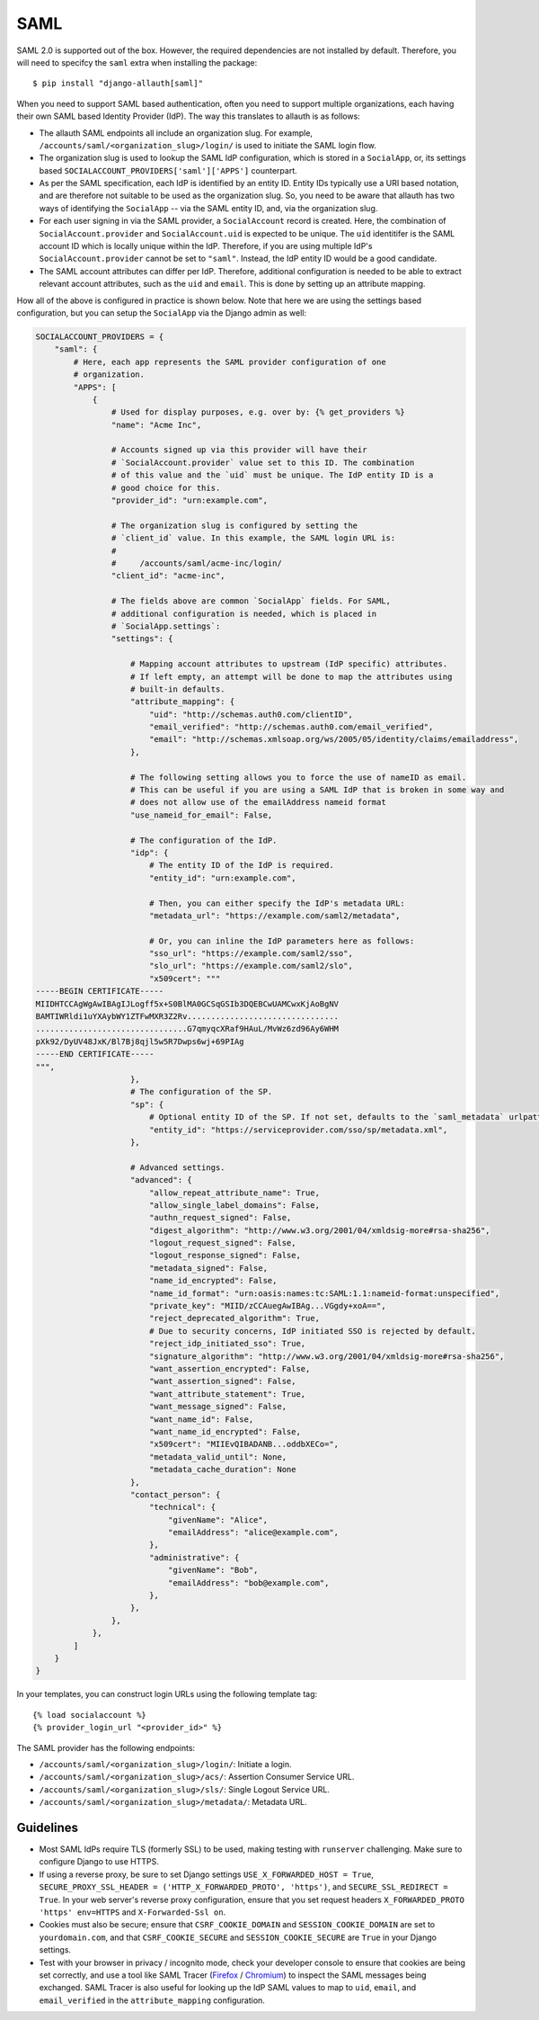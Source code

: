 SAML
----

SAML 2.0 is supported out of the box. However, the required dependencies are not
installed by default. Therefore, you will need to specifcy the ``saml`` extra when
installing the package::

    $ pip install "django-allauth[saml]"

When you need to support SAML based authentication, often you need to support
multiple organizations, each having their own SAML based Identity Provider
(IdP). The way this translates to allauth is as follows:

- The allauth SAML endpoints all include an organization slug. For example,
  ``/accounts/saml/<organization_slug>/login/`` is used to initiate the SAML login
  flow.

- The organization slug is used to lookup the SAML IdP configuration, which is
  stored in a ``SocialApp``, or, its settings based
  ``SOCIALACCOUNT_PROVIDERS['saml']['APPS']`` counterpart.

- As per the SAML specification, each IdP is identified by an entity ID. Entity
  IDs typically use a URI based notation, and are therefore not suitable to be
  used as the organization slug.  So, you need to be aware that allauth has two
  ways of identifying the ``SocialApp`` -- via the SAML entity ID, and, via the
  organization slug.

- For each user signing in via the SAML provider, a ``SocialAccount`` record is
  created. Here, the combination of ``SocialAccount.provider`` and
  ``SocialAccount.uid`` is expected to be unique. The ``uid`` identitifer is the
  SAML account ID which is locally unique within the IdP. Therefore, if you are
  using multiple IdP's ``SocialAccount.provider`` cannot be set to
  ``"saml"``. Instead, the IdP entity ID would be a good candidate.

- The SAML account attributes can differ per IdP. Therefore, additional
  configuration is needed to be able to extract relevant account attributes,
  such as the ``uid`` and ``email``. This is done by setting up an attribute
  mapping.

How all of the above is configured in practice is shown below. Note that here we
are using the settings based configuration, but you can setup the ``SocialApp``
via the Django admin as well:

.. code-block:: python

    SOCIALACCOUNT_PROVIDERS = {
        "saml": {
            # Here, each app represents the SAML provider configuration of one
            # organization.
            "APPS": [
                {
                    # Used for display purposes, e.g. over by: {% get_providers %}
                    "name": "Acme Inc",

                    # Accounts signed up via this provider will have their
                    # `SocialAccount.provider` value set to this ID. The combination
                    # of this value and the `uid` must be unique. The IdP entity ID is a
                    # good choice for this.
                    "provider_id": "urn:example.com",

                    # The organization slug is configured by setting the
                    # `client_id` value. In this example, the SAML login URL is:
                    #
                    #     /accounts/saml/acme-inc/login/
                    "client_id": "acme-inc",

                    # The fields above are common `SocialApp` fields. For SAML,
                    # additional configuration is needed, which is placed in
                    # `SocialApp.settings`:
                    "settings": {

                        # Mapping account attributes to upstream (IdP specific) attributes.
                        # If left empty, an attempt will be done to map the attributes using
                        # built-in defaults.
                        "attribute_mapping": {
                            "uid": "http://schemas.auth0.com/clientID",
                            "email_verified": "http://schemas.auth0.com/email_verified",
                            "email": "http://schemas.xmlsoap.org/ws/2005/05/identity/claims/emailaddress",
                        },

                        # The following setting allows you to force the use of nameID as email.
                        # This can be useful if you are using a SAML IdP that is broken in some way and
                        # does not allow use of the emailAddress nameid format
                        "use_nameid_for_email": False,

                        # The configuration of the IdP.
                        "idp": {
                            # The entity ID of the IdP is required.
                            "entity_id": "urn:example.com",

                            # Then, you can either specify the IdP's metadata URL:
                            "metadata_url": "https://example.com/saml2/metadata",

                            # Or, you can inline the IdP parameters here as follows:
                            "sso_url": "https://example.com/saml2/sso",
                            "slo_url": "https://example.com/saml2/slo",
                            "x509cert": """
    -----BEGIN CERTIFICATE-----
    MIIDHTCCAgWgAwIBAgIJLogff5x+S0BlMA0GCSqGSIb3DQEBCwUAMCwxKjAoBgNV
    BAMTIWRldi1uYXAybWY1ZTFwMXR3Z2Rv................................
    ................................G7qmyqcXRaf9HAuL/MvWz6zd96Ay6WHM
    pXk92/DyUV48JxK/Bl7Bj8qjl5w5R7Dwps6wj+69PIAg
    -----END CERTIFICATE-----
    """,
                        },
                        # The configuration of the SP.
                        "sp": {
                            # Optional entity ID of the SP. If not set, defaults to the `saml_metadata` urlpattern
                            "entity_id": "https://serviceprovider.com/sso/sp/metadata.xml",
                        },

                        # Advanced settings.
                        "advanced": {
                            "allow_repeat_attribute_name": True,
                            "allow_single_label_domains": False,
                            "authn_request_signed": False,
                            "digest_algorithm": "http://www.w3.org/2001/04/xmldsig-more#rsa-sha256",
                            "logout_request_signed": False,
                            "logout_response_signed": False,
                            "metadata_signed": False,
                            "name_id_encrypted": False,
                            "name_id_format": "urn:oasis:names:tc:SAML:1.1:nameid-format:unspecified",
                            "private_key": "MIID/zCCAuegAwIBAg...VGgdy+xoA==",
                            "reject_deprecated_algorithm": True,
                            # Due to security concerns, IdP initiated SSO is rejected by default.
                            "reject_idp_initiated_sso": True,
                            "signature_algorithm": "http://www.w3.org/2001/04/xmldsig-more#rsa-sha256",
                            "want_assertion_encrypted": False,
                            "want_assertion_signed": False,
                            "want_attribute_statement": True,
                            "want_message_signed": False,
                            "want_name_id": False,
                            "want_name_id_encrypted": False,
                            "x509cert": "MIIEvQIBADANB...oddbXECo=",
                            "metadata_valid_until": None,
                            "metadata_cache_duration": None
                        },
                        "contact_person": {
                            "technical": {
                                "givenName": "Alice",
                                "emailAddress": "alice@example.com",
                            },
                            "administrative": {
                                "givenName": "Bob",
                                "emailAddress": "bob@example.com",
                            },
                        },
                    },
                },
            ]
        }
    }


In your templates, you can construct login URLs using the following template tag::

    {% load socialaccount %}
    {% provider_login_url "<provider_id>" %}


The SAML provider has the following endpoints:

- ``/accounts/saml/<organization_slug>/login/``: Initiate a login.

- ``/accounts/saml/<organization_slug>/acs/``: Assertion Consumer Service URL.

- ``/accounts/saml/<organization_slug>/sls/``: Single Logout Service URL.

- ``/accounts/saml/<organization_slug>/metadata/``: Metadata URL.

Guidelines
**********

- Most SAML IdPs require TLS (formerly SSL) to be used, making testing with
  ``runserver`` challenging. Make sure to configure Django to use HTTPS.
- If using a reverse proxy, be sure to set Django settings 
  ``USE_X_FORWARDED_HOST = True``,
  ``SECURE_PROXY_SSL_HEADER = ('HTTP_X_FORWARDED_PROTO', 'https')``, and
  ``SECURE_SSL_REDIRECT = True``. In your web server's reverse proxy
  configuration, ensure that you set request headers
  ``X_FORWARDED_PROTO 'https' env=HTTPS`` and ``X-Forwarded-Ssl on``.
- Cookies must also be secure; ensure that ``CSRF_COOKIE_DOMAIN`` and
  ``SESSION_COOKIE_DOMAIN`` are set to ``yourdomain.com``, and that
  ``CSRF_COOKIE_SECURE``  and ``SESSION_COOKIE_SECURE`` are ``True`` in your Django
  settings.
- Test with your browser in privacy / incognito mode, check your developer
  console to ensure that cookies are being set correctly, and use a tool like
  SAML Tracer
  (`Firefox <https://addons.mozilla.org/en-US/firefox/addon/saml-tracer/>`_
  / `Chromium <https://chromewebstore.google.com/detail/saml-tracer/mpdajninpobndbfcldcmbpnnbhibjmch>`_)
  to inspect the SAML messages being exchanged. SAML Tracer is also useful for
  looking up the IdP SAML values to map to ``uid``, ``email``, and ``email_verified``
  in the ``attribute_mapping`` configuration.
  
